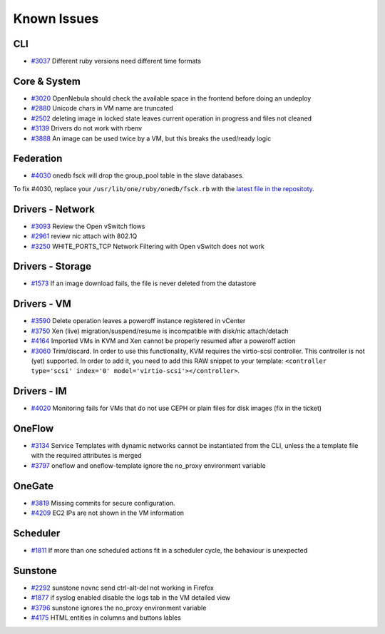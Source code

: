 .. _known_issues:

================================================================================
Known Issues
================================================================================

CLI
================================================================================

* `#3037 <http://dev.opennebula.org/issues/3037>`_ Different ruby versions need different time formats

Core & System
================================================================================

* `#3020 <http://dev.opennebula.org/issues/3020>`_ OpenNebula should check the available space in the frontend before doing an undeploy
* `#2880 <http://dev.opennebula.org/issues/2880>`_ Unicode chars in VM name are truncated
* `#2502 <http://dev.opennebula.org/issues/2502>`_ deleting image in locked state leaves current operation in progress and files not cleaned
* `#3139 <http://dev.opennebula.org/issues/3139>`_ Drivers do not work with rbenv
* `#3888 <http://dev.opennebula.org/issues/3888>`_ An image can be used twice by a VM, but this breaks the used/ready logic

Federation
================================================================================

* `#4030 <http://dev.opennebula.org/issues/4030>`_ onedb fsck will drop the group_pool table in the slave databases.

To fix #4030, replace your ``/usr/lib/one/ruby/onedb/fsck.rb`` with the `latest file in the repositoty <http://dev.opennebula.org/projects/opennebula/repository/revisions/one-4.14/entry/src/onedb/fsck.rb>`_.

Drivers - Network
================================================================================

* `#3093 <http://dev.opennebula.org/issues/3093>`_ Review the Open vSwitch flows
* `#2961 <http://dev.opennebula.org/issues/2961>`_ review nic attach with 802.1Q
* `#3250 <http://dev.opennebula.org/issues/3250>`_ WHITE_PORTS_TCP Network Filtering with Open vSwitch does not work

Drivers - Storage
================================================================================

* `#1573 <http://dev.opennebula.org/issues/1573>`_ If an image download fails, the file is never deleted from the datastore

Drivers - VM
================================================================================

* `#3590 <http://dev.opennebula.org/issues/3590>`_ Delete operation leaves a poweroff instance registered in vCenter
* `#3750 <http://dev.opennebula.org/issues/3750>`_ Xen (live) migration/suspend/resume is incompatible with disk/nic attach/detach
* `#4164 <http://dev.opennebula.org/issues/4164>`_ Imported VMs in KVM and Xen cannot be properly resumed after a poweroff action
* `#3060 <http://dev.opennebula.org/issues/3060>`_ Trim/discard. In order to use this functionality, KVM requires the virtio-scsi controller. This controller is not (yet) supported. In order to add it, you need to add this RAW snippet to your template: ``<controller type='scsi' index='0' model='virtio-scsi'></controller>``.

Drivers - IM
================================================================================

* `#4020 <http://dev.opennebula.org/issues/4020>`_ Monitoring fails for VMs that do not use CEPH or plain files for disk images (fix in the ticket)

OneFlow
================================================================================

* `#3134 <http://dev.opennebula.org/issues/3134>`_ Service Templates with dynamic networks cannot be instantiated from the CLI, unless the a template file with the required attributes is merged
* `#3797 <http://dev.opennebula.org/issues/3797>`_ oneflow and oneflow-template ignore the no_proxy environment variable

OneGate
================================================================================

* `#3819 <http://dev.opennebula.org/issues/3819>`_ Missing commits for secure configuration.
* `#4209 <http://dev.opennebula.org/issues/4209>`_ EC2 IPs are not shown in the VM information

Scheduler
================================================================================

* `#1811 <http://dev.opennebula.org/issues/1811>`_ If more than one scheduled actions fit in a scheduler cycle, the behaviour is unexpected

Sunstone
================================================================================

* `#2292 <http://dev.opennebula.org/issues/2292>`_ sunstone novnc send ctrl-alt-del not working in Firefox
* `#1877 <http://dev.opennebula.org/issues/1877>`_ if syslog enabled disable the logs tab in the VM detailed view
* `#3796 <http://dev.opennebula.org/issues/3796>`_ sunstone ignores the no_proxy environment variable
* `#4175 <http://dev.opennebula.org/issues/4175>`_ HTML entities in columns and buttons lables
